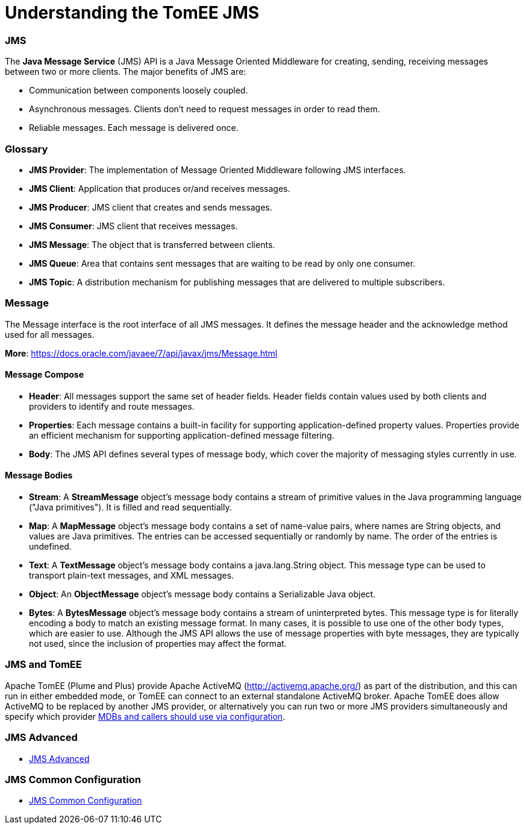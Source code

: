 = Understanding the TomEE JMS
:jbake-date: 2016-03-17
:jbake-type: page
:jbake-status: published
:jbake-tomeepdf:



=== JMS



The *Java Message Service* (JMS) API is a Java Message Oriented Middleware for creating, sending, receiving messages between two or more clients. The major benefits of JMS are:

* Communication between components loosely coupled.
* Asynchronous messages. Clients don’t need to request messages in order to read them.
* Reliable messages. Each message is delivered once.


=== Glossary


* *JMS Provider*: The implementation of Message Oriented Middleware following JMS interfaces.
* *JMS Client*:  Application that produces or/and receives messages.
* *JMS Producer*: JMS client that creates and sends messages.
* *JMS Consumer*: JMS client that receives messages.
* *JMS Message*: The object that is transferred between clients.
* *JMS Queue*: Area that contains sent messages that are waiting to be read by only one consumer.
* *JMS Topic*: A distribution mechanism for publishing messages that are delivered to multiple subscribers.



=== Message

The Message interface is the root interface of all JMS messages. It defines the message header and the acknowledge method used for all messages.

*More*: https://docs.oracle.com/javaee/7/api/javax/jms/Message.html

==== Message Compose

* *Header*: All messages support the same set of header fields. Header fields contain values used by both clients and providers to identify and route messages.
* *Properties*: Each message contains a built-in facility for supporting application-defined property values. Properties provide an efficient mechanism for supporting application-defined message filtering.
* *Body*: The JMS API defines several types of message body, which cover the majority of messaging styles currently in use.

==== Message Bodies

* *Stream*: A *StreamMessage* object's message body contains a stream of primitive values in the Java programming language ("Java primitives"). It is filled and read sequentially.
* *Map*: A *MapMessage* object's message body contains a set of name-value pairs, where names are String objects, and values are Java primitives. The entries can be accessed sequentially or randomly by name. The order of the entries is undefined.
* *Text*: A *TextMessage* object's message body contains a java.lang.String object. This message type can be used to transport plain-text messages, and XML messages.
* *Object*: An *ObjectMessage* object's message body contains a Serializable Java object.
* *Bytes*: A *BytesMessage* object's message body contains a stream of uninterpreted bytes. This message type is for literally encoding a body to match an existing message format. In many cases, it is possible to use one of the other body types, which are easier to use. Although the JMS API allows the use of message properties with byte messages, they are typically not used, since the inclusion of properties may affect the format.


=== JMS and TomEE

Apache TomEE (Plume and Plus) provide Apache ActiveMQ (http://activemq.apache.org/) as part of the distribution,
 and this can run in either embedded mode, or TomEE can connect to an external standalone ActiveMQ broker.
Apache TomEE does allow ActiveMQ to be replaced by another JMS provider, or alternatively you can run two or more
JMS providers simultaneously and specify which provider http://tomee.apache.org/jms-resources-and-mdb-container.html[MDBs and callers should use via configuration].


=== JMS Advanced

- link:advanced.html[JMS Advanced]


=== JMS Common Configuration

- link:common-jms-configuration.html[JMS Common Configuration]
